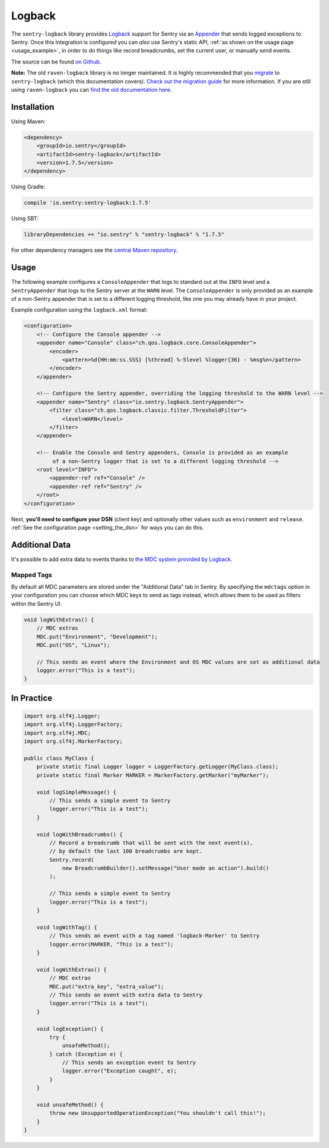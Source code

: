 Logback
=======

The ``sentry-logback`` library provides `Logback <http://logback.qos.ch/>`_
support for Sentry via an `Appender
<http://logback.qos.ch/apidocs/ch/qos/logback/core/Appender.html>`_
that sends logged exceptions to Sentry. Once this integration is configured
you can *also* use Sentry's static API, :ref:`as shown on the usage page <usage_example>`,
in order to do things like record breadcrumbs, set the current user, or manually send
events.

The source can be found `on Github
<https://github.com/getsentry/sentry-java/tree/master/sentry-logback>`_.

**Note:** The old ``raven-logback`` library is no longer maintained. It is highly recommended that
you `migrate <https://docs.sentry.io/clients/java/migration/>`_ to ``sentry-logback`` (which this
documentation covers). `Check out the migration guide <https://docs.sentry.io/clients/java/migration/>`_
for more information. If you are still using ``raven-logback`` you can
`find the old documentation here <https://github.com/getsentry/sentry-java/blob/raven-java-8.x/docs/modules/logback.rst>`_.

Installation
------------

Using Maven:

.. sourcecode:: xml

    <dependency>
        <groupId>io.sentry</groupId>
        <artifactId>sentry-logback</artifactId>
        <version>1.7.5</version>
    </dependency>

Using Gradle:

.. sourcecode:: groovy

    compile 'io.sentry:sentry-logback:1.7.5'

Using SBT:

.. sourcecode:: scala

    libraryDependencies += "io.sentry" % "sentry-logback" % "1.7.5"

For other dependency managers see the `central Maven repository <https://search.maven.org/#artifactdetails%7Cio.sentry%7Csentry-logback%7C1.7.5%7Cjar>`_.

Usage
-----

The following example configures a ``ConsoleAppender`` that logs to standard out
at the ``INFO`` level and a ``SentryAppender`` that logs to the Sentry server at
the ``WARN`` level. The ``ConsoleAppender`` is only provided as an example of
a non-Sentry appender that is set to a different logging threshold, like one you
may already have in your project.

Example configuration using the ``logback.xml`` format:

.. sourcecode:: xml

    <configuration>
        <!-- Configure the Console appender -->
        <appender name="Console" class="ch.qos.logback.core.ConsoleAppender">
            <encoder>
                <pattern>%d{HH:mm:ss.SSS} [%thread] %-5level %logger{36} - %msg%n</pattern>
            </encoder>
        </appender>

        <!-- Configure the Sentry appender, overriding the logging threshold to the WARN level -->
        <appender name="Sentry" class="io.sentry.logback.SentryAppender">
            <filter class="ch.qos.logback.classic.filter.ThresholdFilter">
                <level>WARN</level>
            </filter>
        </appender>

        <!-- Enable the Console and Sentry appenders, Console is provided as an example
             of a non-Sentry logger that is set to a different logging threshold -->
        <root level="INFO">
            <appender-ref ref="Console" />
            <appender-ref ref="Sentry" />
        </root>
    </configuration>

Next, **you'll need to configure your DSN** (client key) and optionally other values such as
``environment`` and ``release``.   :ref:`See the configuration page <setting_the_dsn>` for ways you can do this.

Additional Data
---------------

It's possible to add extra data to events thanks to `the MDC system provided by Logback
<http://logback.qos.ch/manual/mdc.html>`_.

Mapped Tags
~~~~~~~~~~~

By default all MDC parameters are stored under the "Additional Data" tab in Sentry. By
specifying the ``mdctags`` option in your configuration you can
choose which MDC keys to send as tags instead, which allows them to be used as
filters within the Sentry UI.

.. sourcecode:: java

    void logWithExtras() {
        // MDC extras
        MDC.put("Environment", "Development");
        MDC.put("OS", "Linux");

        // This sends an event where the Environment and OS MDC values are set as additional data
        logger.error("This is a test");
    }

In Practice
-----------

.. sourcecode:: java

    import org.slf4j.Logger;
    import org.slf4j.LoggerFactory;
    import org.slf4j.MDC;
    import org.slf4j.MarkerFactory;

    public class MyClass {
        private static final Logger logger = LoggerFactory.getLogger(MyClass.class);
        private static final Marker MARKER = MarkerFactory.getMarker("myMarker");

        void logSimpleMessage() {
            // This sends a simple event to Sentry
            logger.error("This is a test");
        }

        void logWithBreadcrumbs() {
            // Record a breadcrumb that will be sent with the next event(s),
            // by default the last 100 breadcrumbs are kept.
            Sentry.record(
                new BreadcrumbBuilder().setMessage("User made an action").build()
            );

            // This sends a simple event to Sentry
            logger.error("This is a test");
        }

        void logWithTag() {
            // This sends an event with a tag named 'logback-Marker' to Sentry
            logger.error(MARKER, "This is a test");
        }

        void logWithExtras() {
            // MDC extras
            MDC.put("extra_key", "extra_value");
            // This sends an event with extra data to Sentry
            logger.error("This is a test");
        }

        void logException() {
            try {
                unsafeMethod();
            } catch (Exception e) {
                // This sends an exception event to Sentry
                logger.error("Exception caught", e);
            }
        }

        void unsafeMethod() {
            throw new UnsupportedOperationException("You shouldn't call this!");
        }
    }
